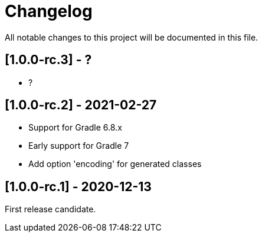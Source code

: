 = Changelog

All notable changes to this project will be documented in this file.

== [1.0.0-rc.3] - ?

- ?

== [1.0.0-rc.2] - 2021-02-27

* Support for Gradle 6.8.x
* Early support for Gradle 7
* Add option 'encoding' for generated classes

== [1.0.0-rc.1] - 2020-12-13

First release candidate.
